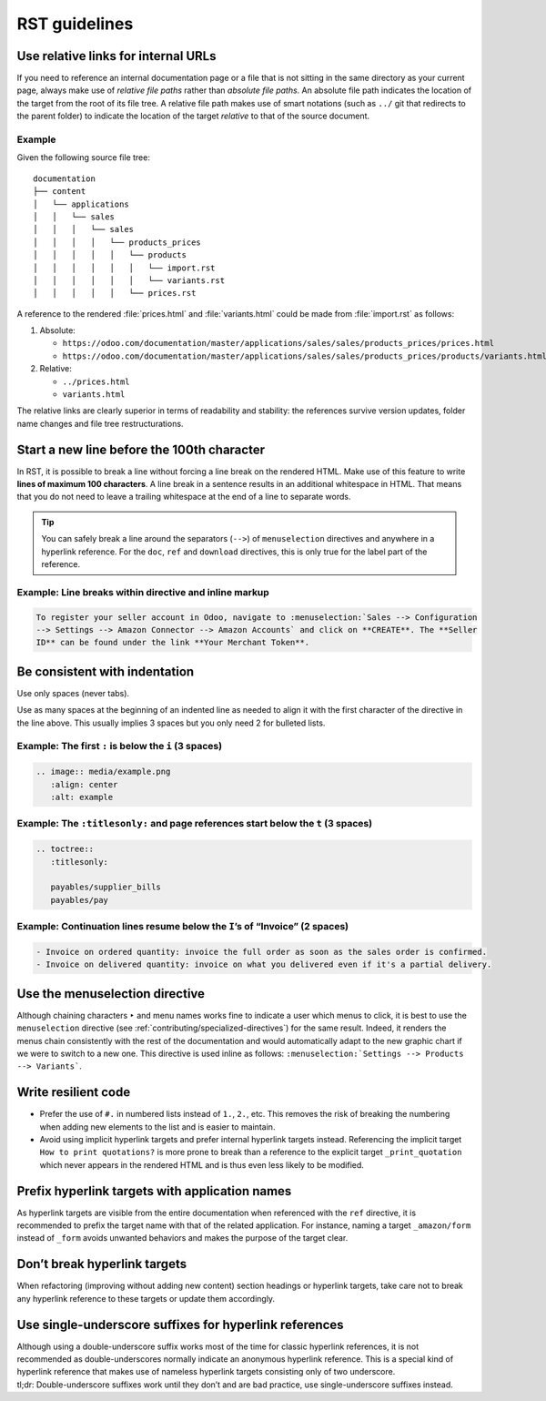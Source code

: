 ==============
RST guidelines
==============

.. _contributing/relative-links:

Use relative links for internal URLs
====================================

If you need to reference an internal documentation page or a file that is not sitting in the same
directory as your current page, always make use of *relative file paths* rather than *absolute file
paths*. An absolute file path indicates the location of the target from the root of its file tree. A
relative file path makes use of smart notations (such as ``../`` git that redirects to the parent
folder) to indicate the location of the target *relative* to that of the source document.

Example
-------

Given the following source file tree:

::

  documentation
  ├── content
  │   └── applications
  │   │   └── sales
  │   │   │   └── sales
  │   │   │   │   └── products_prices
  │   │   │   │   │   └── products
  │   │   │   │   │   │   └── import.rst
  │   │   │   │   │   │   └── variants.rst
  │   │   │   │   │   └── prices.rst

A reference to the rendered :file:`prices.html` and :file:`variants.html` could be made from
:file:`import.rst` as follows:

#. Absolute:

   - ``https://odoo.com/documentation/master/applications/sales/sales/products_prices/prices.html``
   - ``https://odoo.com/documentation/master/applications/sales/sales/products_prices/products/variants.html``

#. Relative:

   - ``../prices.html``
   - ``variants.html``

The relative links are clearly superior in terms of readability and stability: the references
survive version updates, folder name changes and file tree restructurations.

.. _contributing/line-length-limit:

Start a new line before the 100th character
===========================================

In RST, it is possible to break a line without forcing a line break on the rendered HTML. Make use
of this feature to write **lines of maximum 100 characters**. A line break in a sentence results in
an additional whitespace in HTML. That means that you do not need to leave a trailing whitespace at
the end of a line to separate words.

.. tip::
   You can safely break a line around the separators (``-->``) of ``menuselection`` directives and
   anywhere in a hyperlink reference. For the ``doc``, ``ref`` and ``download`` directives, this is
   only true for the label part of the reference.

Example: Line breaks within directive and inline markup
-------------------------------------------------------

.. code-block:: rst

   To register your seller account in Odoo, navigate to :menuselection:`Sales --> Configuration
   --> Settings --> Amazon Connector --> Amazon Accounts` and click on **CREATE**. The **Seller
   ID** can be found under the link **Your Merchant Token**.

Be consistent with indentation
==============================

Use only spaces (never tabs).

Use as many spaces at the beginning of an indented line as needed to align it with the first
character of the directive in the line above. This usually implies 3 spaces but you only need 2 for
bulleted lists.

Example: The first ``:`` is below the ``i`` (3 spaces)
------------------------------------------------------

.. code-block:: rst

   .. image:: media/example.png
      :align: center
      :alt: example

Example: The ``:titlesonly:`` and page references start below the ``t`` (3 spaces)
----------------------------------------------------------------------------------

.. code-block:: rst

   .. toctree::
      :titlesonly:

      payables/supplier_bills
      payables/pay

Example: Continuation lines resume below the ``I``’s of “Invoice” (2 spaces)
----------------------------------------------------------------------------

.. code-block:: rst

   - Invoice on ordered quantity: invoice the full order as soon as the sales order is confirmed.
   - Invoice on delivered quantity: invoice on what you delivered even if it's a partial delivery.

.. _contributing/menuselection:

Use the menuselection directive
===============================

Although chaining characters ``‣`` and menu names works fine to indicate a user which menus to
click, it is best to use the ``menuselection`` directive (see
:ref:`contributing/specialized-directives`) for the same result. Indeed, it renders the menus chain
consistently with the rest of the documentation and would automatically adapt to the new graphic
chart if we were to switch to a new one. This directive is used inline as follows:
``:menuselection:`Settings --> Products --> Variants```.

.. _contributing/resilient-code:

Write resilient code
====================

- Prefer the use of ``#.`` in numbered lists instead of ``1.``, ``2.``, etc. This removes the risk
  of breaking the numbering when adding new elements to the list and is easier to maintain.
- Avoid using implicit hyperlink targets and prefer internal hyperlink targets instead. Referencing
  the implicit target ``How to print quotations?`` is more prone to break than a reference to the
  explicit target ``_print_quotation`` which never appears in the rendered HTML and is thus even
  less likely to be modified.

.. _contributing/hyperlink-target-prefix:

Prefix hyperlink targets with application names
===============================================

As hyperlink targets are visible from the entire documentation when referenced with the ``ref``
directive, it is recommended to prefix the target name with that of the related application. For
instance, naming a target ``_amazon/form`` instead of ``_form`` avoids unwanted behaviors and makes
the purpose of the target clear.

.. _contributing/hyperlink-target-resilience:

Don’t break hyperlink targets
=============================

When refactoring (improving without adding new content) section headings or hyperlink targets, take
care not to break any hyperlink reference to these targets or update them accordingly.

.. _contributing/single-underscore:

Use single-underscore suffixes for hyperlink references
=======================================================

| Although using a double-underscore suffix works most of the time for classic hyperlink references,
  it is not recommended as double-underscores normally indicate an anonymous hyperlink reference.
  This is a special kind of hyperlink reference that makes use of nameless hyperlink targets
  consisting only of two underscore.
| tl;dr: Double-underscore suffixes work until they don’t and are bad practice, use
  single-underscore suffixes instead.
